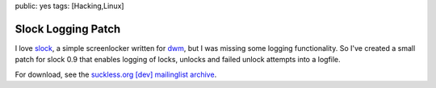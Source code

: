 public: yes
tags: [Hacking,Linux]

Slock Logging Patch
===================

I love `slock <http://tools.suckless.org/slock>`_, a simple screenlocker
written for `dwm <http://dwm.suckless.org/>`_, but I was missing some
logging functionality. So I've created a small patch for slock 0.9 that
enables logging of locks, unlocks and failed unlock attempts into a
logfile.

For download, see the `suckless.org [dev] mailinglist
archive <http://lists.suckless.org/dev/1011/6362.html>`_.

